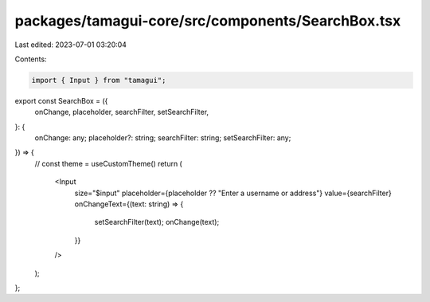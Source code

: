 packages/tamagui-core/src/components/SearchBox.tsx
==================================================

Last edited: 2023-07-01 03:20:04

Contents:

.. code-block:: tsx

    import { Input } from "tamagui";

export const SearchBox = ({
  onChange,
  placeholder,
  searchFilter,
  setSearchFilter,
}: {
  onChange: any;
  placeholder?: string;
  searchFilter: string;
  setSearchFilter: any;
}) => {
  // const theme = useCustomTheme()
  return (
    <Input
      size="$input"
      placeholder={placeholder ?? "Enter a username or address"}
      value={searchFilter}
      onChangeText={(text: string) => {
        setSearchFilter(text);
        onChange(text);
      }}
    />
  );
};


